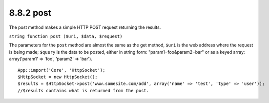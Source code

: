 8.8.2 post
----------

The post method makes a simple HTTP POST request returning the
results.

``string function post ($uri, $data, $request)``

The parameters for the ``post`` method are almost the same as the
get method, ``$uri`` is the web address where the request is being
made; ``$query`` is the data to be posted, either in string form:
"param1=foo&param2=bar" or as a keyed array: array('param1' =>
'foo', 'param2' => 'bar').

::

    App::import('Core', 'HttpSocket');
    $HttpSocket = new HttpSocket();
    $results = $HttpSocket->post('www.somesite.com/add', array('name' => 'test', 'type' => 'user'));  
    //$results contains what is returned from the post.
